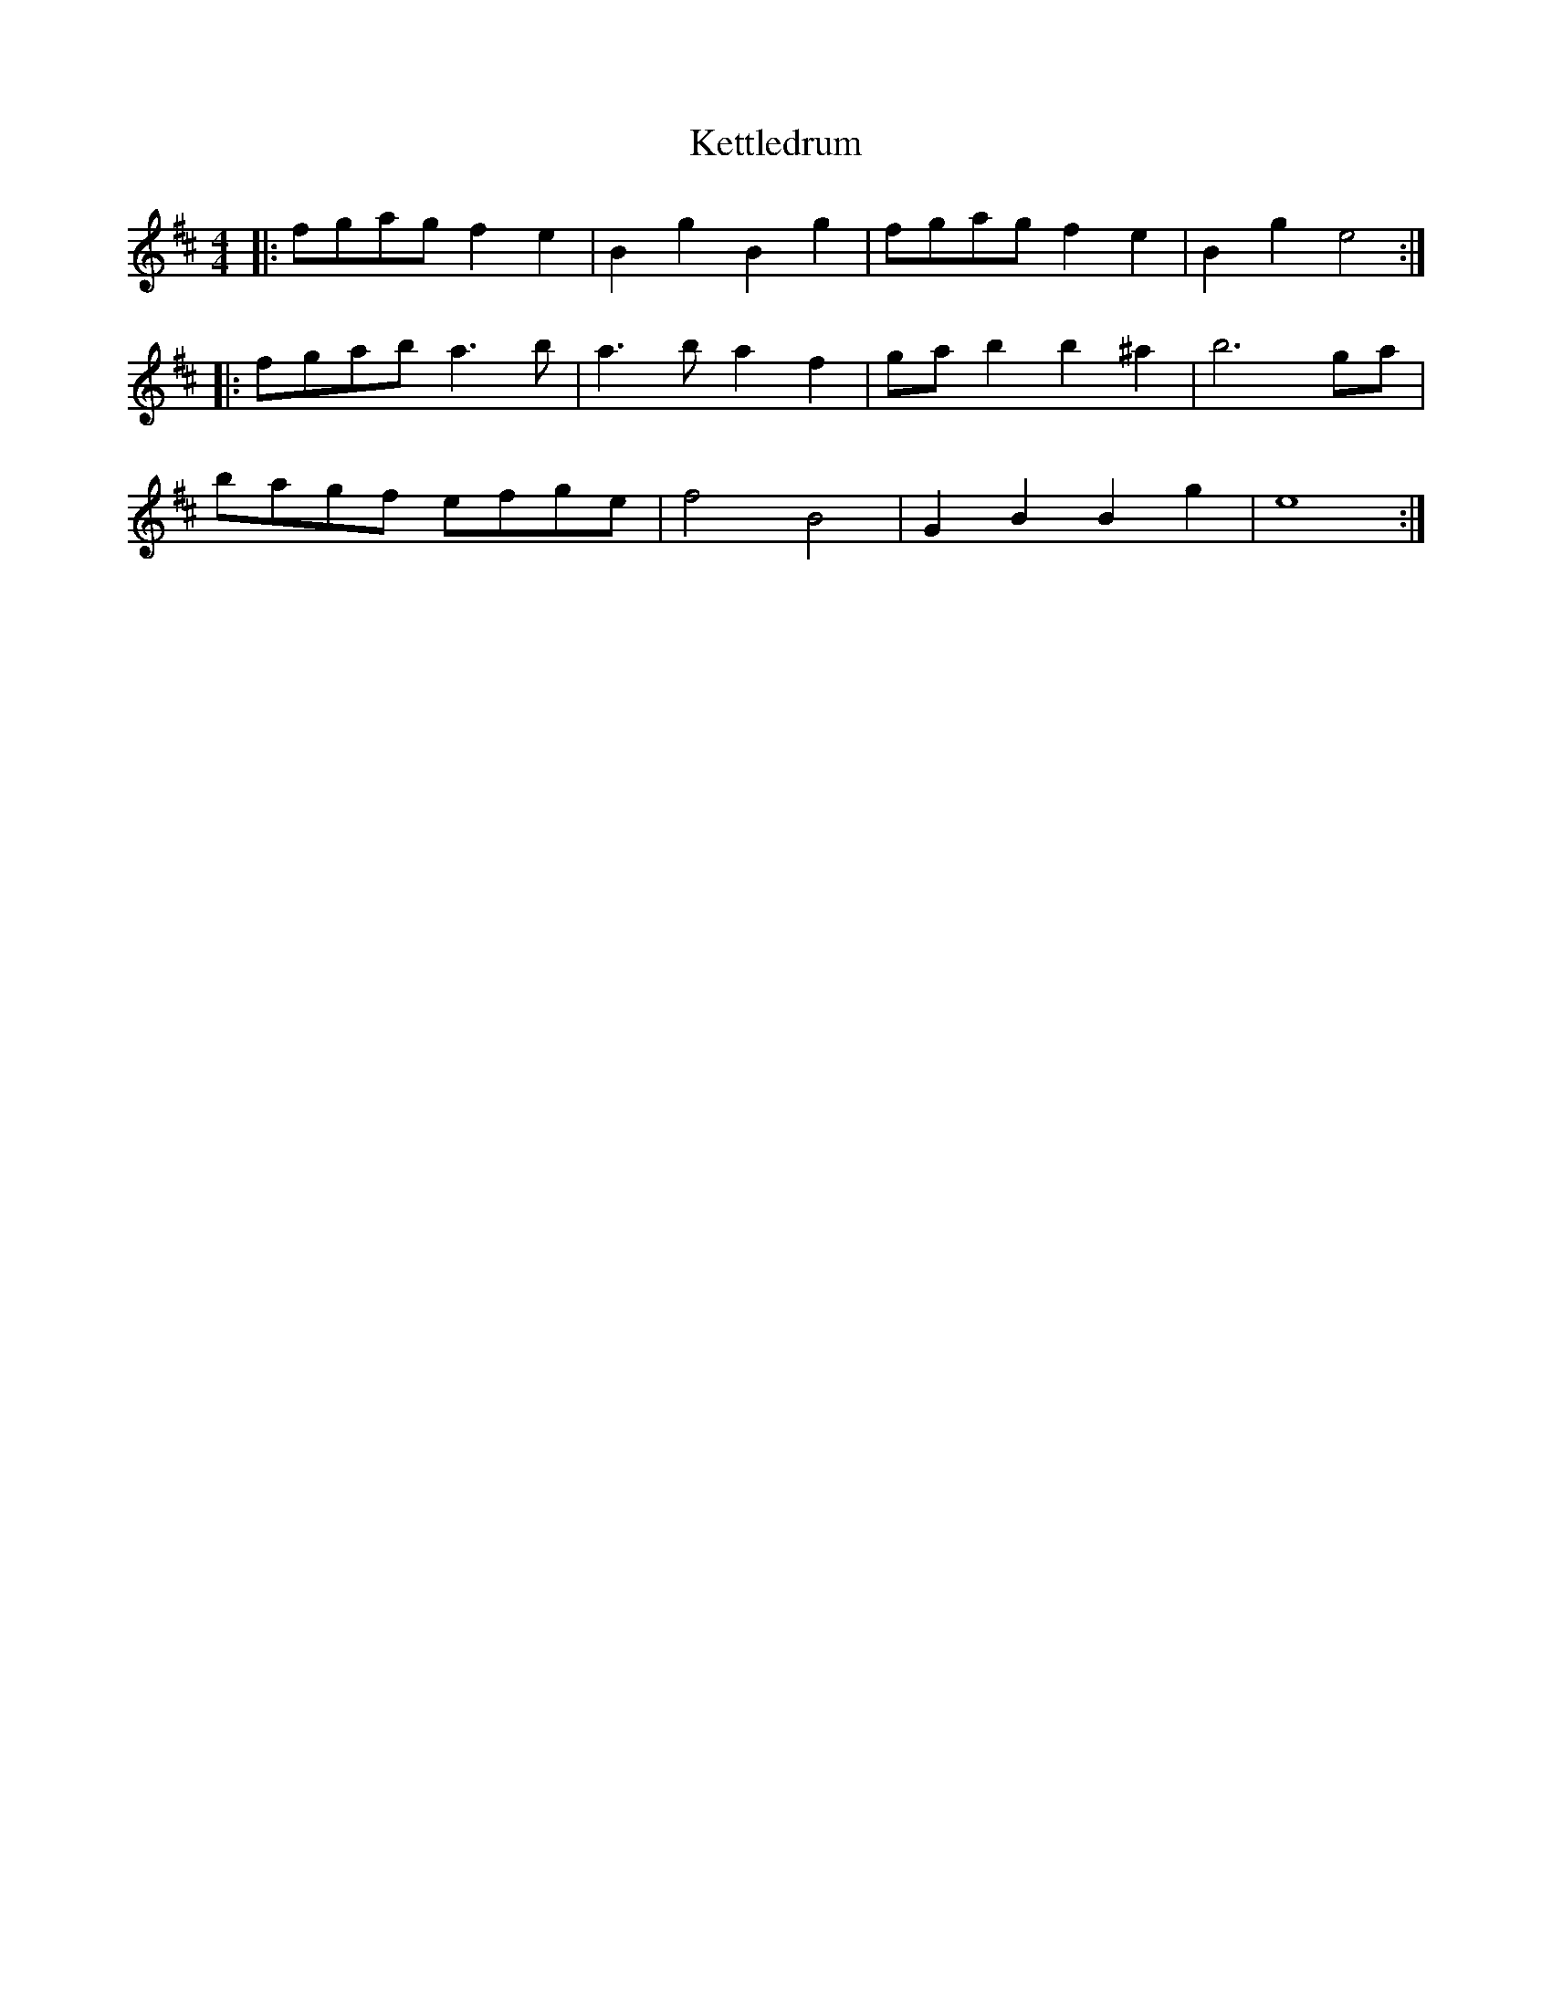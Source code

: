 X: 21426
T: Kettledrum
R: reel
M: 4/4
K: Edorian
|:fgag f2 e2|B2 g2 B2 g2|fgag f2e2|B2 g2 e4:|
|:fgab a3 b|a3 b a2 f2|ga b2 b2 ^a2|b6 ga|
bagf efge|f4 B4|G2 B2 B2 g2|e8:|

